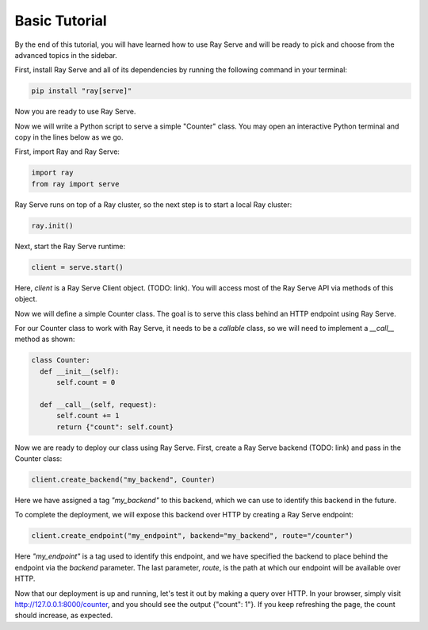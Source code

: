 ==============
Basic Tutorial
==============

By the end of this tutorial, you will have learned how to use Ray Serve and will be ready to pick and choose from the advanced topics in the sidebar.

First, install Ray Serve and all of its dependencies by running the following command in your terminal:

.. code-block:: bash

  pip install "ray[serve]"

Now you are ready to use Ray Serve.  

Now we will write a Python script to serve a simple "Counter" class.  You may open an interactive Python terminal and copy in the lines below as we go.

First, import Ray and Ray Serve:

.. code-block:: python

  import ray
  from ray import serve

Ray Serve runs on top of a Ray cluster, so the next step is to start a local Ray cluster:

.. code-block:: python

  ray.init()

.. note

  This will start a single-node Ray cluster on your local machine, which will allow you to use all your CPU cores to serve requests in parallel.  To start a multi-node cluster, see TODO(deployments)

Next, start the Ray Serve runtime:

.. code-block:: python

  client = serve.start()

Here, `client` is a Ray Serve Client object.  (TODO: link).  You will access most of the Ray Serve API via methods of this object.

.. warning

  When `client` goes out of scope, for example when you exit the interactive terminal or when you exit a Python script, Ray Serve will shut down.  
  If you would rather keep Ray Serve running in the background, see TODO.

Now we will define a simple Counter class. The goal is to serve this class behind an HTTP endpoint using Ray Serve.  

For our Counter class to work with Ray Serve, it needs to be a *callable* class, so we will need to implement a `__call__` method as shown:

.. code-block:: python

  class Counter:
    def __init__(self):
        self.count = 0

    def __call__(self, request):
        self.count += 1
        return {"count": self.count}

.. note
  
  In addition to callable classes, you can also serve functions using Ray Serve.

Now we are ready to deploy our class using Ray Serve.  First, create a Ray Serve backend (TODO: link) and pass in the Counter class:

.. code-block:: python

  client.create_backend("my_backend", Counter)

Here we have assigned a tag `"my_backend"` to this backend, which we can use to identify this backend in the future.   

.. note

  Ray Serve Backends can be configured to improve performance, for example by increasing the number of replicas of the class being served in parallel.  For details, see TODO

To complete the deployment, we will expose this backend over HTTP by creating a Ray Serve endpoint:

.. code-block:: python

  client.create_endpoint("my_endpoint", backend="my_backend", route="/counter")

Here `"my_endpoint"` is a tag used to identify this endpoint, and we have specified the backend to place behind the endpoint via the `backend` parameter.  
The last parameter, `route`, is the path at which our endpoint will be available over HTTP.  

Now that our deployment is up and running, let's test it out by making a query over HTTP.  
In your browser, simply visit http://127.0.0.1:8000/counter, and you should see the output {"count": 1"}.  
If you keep refreshing the page, the count should increase, as expected.
